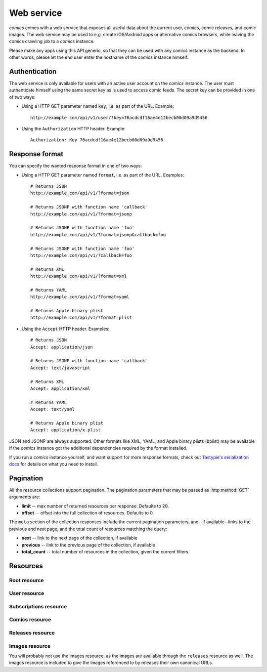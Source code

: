 ***********
Web service
***********

*comics* comes with a web service that exposes all useful data about the
current user, comics, comic releases, and comic images. The web service may be
used to e.g. create iOS/Android apps or alternative comics browsers, while
leaving the comics crawling job to a *comics* instance.

Please make any apps using this API generic, so that they can be used with any
*comics* instance as the backend. In other words, please let the end user
enter the hostname of the *comics* instance himself.


Authentication
==============

The web service is only available for users with an active user account on the
*comics* instance. The user must authenticate himself using the same
secret key as is used to access comic feeds. The secret key can be provided in
one of two ways:

- Using a HTTP GET parameter named ``key``, i.e. as part of the URL. Example::

      http://example.com/api/v1/user/?key=76acdcdf16ae4e12becb00d09a9d9456

- Using the ``Authorization`` HTTP header. Example::

      Authorization: Key 76acdcdf16ae4e12becb00d09a9d9456


Response format
===============

You can specify the wanted response format in one of two ways:

- Using a HTTP GET parameter named ``format``, i.e. as part of the URL.
  Examples::

      # Returns JSON
      http://example.com/api/v1/?format=json

      # Returns JSONP with function name 'callback'
      http://example.com/api/v1/?format=jsonp

      # Returns JSONP with function name 'foo'
      http://example.com/api/v1/?format=jsonp&callback=foo

      # Returns JSONP with function name 'foo'
      http://example.com/api/v1/?callback=foo

      # Returns XML
      http://example.com/api/v1/?format=xml

      # Returns YAML
      http://example.com/api/v1/?format=yaml

      # Returns Apple binary plist
      http://example.com/api/v1/?format=plist

- Using the ``Accept`` HTTP header. Examples::

      # Returns JSON
      Accept: application/json

      # Returns JSONP with function name 'callback'
      Accept: text/javascript

      # Returns XML
      Accept: application/xml

      # Returns YAML
      Accept: text/yaml

      # Returns Apple binary plist
      Accept: application/x-plist

JSON and JSONP are always supported. Other formats like XML, YAML, and Apple
binary plists (bplist) may be available if the *comics* instance got the
additional dependencies required by the format installed.

If you run a *comics* instance yourself, and want support for more response
formats, check out `Tastypie's serialization docs
<http://django-tastypie.readthedocs.org/en/latest/serialization.html>`_ for
details on what you need to install.


.. _pagination:

Pagination
==========

All the resource collections support pagination. The pagination parameters that
may be passed as :http:method:`GET` arguments are:

- **limit** -- max number of returned resources per response. Defaults to 20.

- **offset** -- offset into the full collection of resources. Defaults to 0.

The ``meta`` section of the collection responses include the current pagination
parameters, and--if available--links to the previous and next page, and the
total count of resources matching the query:

- **next** -- link to the next page of the collection, if available

- **previous** -- link to the previous page of the collection, if available

- **total_count** -- total number of resources in the collection, given the
  current filters.


Resources
=========

Root resource
-------------

.. http:get:: /api/v1/

    Lists all available resources, and URLs for their schemas.


User resource
-------------

.. http:get:: /api/v1/user/

    Get the authenticated user.

    **Example request**

    .. sourcecode:: http

        GET /api/v1/user/ HTTP/1.1
        Host: example.com
        Accept: application/json
        Authorization: Key 76acdcdf16ae4e12becb00d09a9d9456

    **Example response**

    .. sourcecode:: http

        HTTP/1.0 200 OK
        Content-Type: application/json; charset=utf-8

        {
            meta: {
                limit: 20,
                next: null,
                offset: 0,
                previous: null,
                total_count: 1
            },
            objects: [
                {
                    date_joined: "2012-04-30T18:39:59+00:00",
                    email: "alice@example.com",
                    last_login: "2012-06-09T23:09:54.312109+00:00",
                    resource_uri: "/api/v1/user/1/",
                    secret_key: "76acdcdf16ae4e12becb00d09a9d9456"
                }
            ]
        }

    :statuscode 200: no error
    :statuscode 401: authentication/authorization failed


Subscriptions resource
----------------------

.. http:get:: /api/v1/subscriptions/

    List all the authenticated user's comic subscriptions.

    **Example request**

    .. sourcecode:: http

        GET /api/v1/subscriptions/?comic__slug=xkcd HTTP/1.1
        Host: example.com
        Accept: application/json
        Authorization: Key 76acdcdf16ae4e12becb00d09a9d9456

    **Example response**

    .. sourcecode:: http

        HTTP/1.0 200 OK
        Content-Type: application/json; charset=utf-8

        {
            meta: {
                limit: 20,
                next: null,
                offset: 0,
                previous: null,
                total_count: 1
            },
            objects: [
                {
                    comic: "/api/v1/comics/18/",
                    id: "2",
                    resource_uri: "/api/v1/subscriptions/2/"
                }
            ]
        }

    :query comic: only include releases with matching comic. All filters on the
        comic resource may be used, e.g. ``comic__slug=xkcd``.

    :statuscode 200: no error
    :statuscode 401: authentication/authorization failed

.. http:post:: /api/v1/subscriptions/

    Subscribe the authenticated user to the given comic.

    **Example request**

    Note that the request specifies the ``Content-Type`` since it includes a
    body with JSON.

    .. sourcecode:: http

        POST /api/v1/subscriptions/ HTTP/1.1
        Host: example.com
        Accept: application/json
        Authorization: Key 76acdcdf16ae4e12becb00d09a9d9456
        Content-Type: application/json

        {
            "comic": "/api/v1/comics/18/"
        }

    **Example response**

    .. sourcecode:: http

        HTTP/1.0 201 CREATED
        Content-Type: text/html; charset=utf-8
        Location: https://example.com/api/v1/subscriptions/4/

    :statuscode 201: no error, object was created, see ``Location`` header
    :statuscode 401: authentication/authorization failed
    :statuscode 500: if the request cannot be processed, e.g. because the
        subscription already exists

.. http:get:: /api/v1/subscriptions/(int: subscription_id)

    Show one of the authenticated user's comic subscriptions looked up by
    subscription ID.

    **Example request**

    .. sourcecode:: http

        GET /api/v1/subscriptions/2/ HTTP/1.1
        Host: example.com
        Accept: application/json
        Authorization: Key 76acdcdf16ae4e12becb00d09a9d9456

    **Example response**

    .. sourcecode:: http

        HTTP/1.0 200 OK
        Content-Type: application/json; charset=utf-8

        {
            comic: "/api/v1/comics/18/",
            id: "2",
            resource_uri: "/api/v1/subscriptions/2/"
        }

    :param subscription_id: the subscription ID

    :statuscode 200: no error
    :statuscode 401: authentication/authorization failed
    :statuscode 404: subscription not found

.. http:delete:: /api/v1/subscriptions/(int: subscription_id)

    Unsubscribe the authenticated user from the given comic.

    **Example request**

    .. sourcecode:: http

        DELETE /api/v1/subscriptions/17/ HTTP/1.1
        Host: example.com
        Accept: application/json
        Authorization: Key 76acdcdf16ae4e12becb00d09a9d9456

    **Example response**

    .. sourcecode:: http

        HTTP/1.0 204 NO CONTENT
        Content-Length: 0
        Content-Type: text/html; charset=utf-8

    :param subscription_id: the subscription ID

    :statuscode 204: no error, and no content returned
    :statuscode 401: authentication/authorization failed
    :statuscode 404: subscription not found


Comics resource
---------------

.. http:get:: /api/v1/comics/

    Lists all available comics. Supports :ref:`pagination`.

    **Example request**

    .. sourcecode:: http

        GET /api/v1/comics/?slug=xkcd HTTP/1.1
        Host: example.com
        Accept: application/json
        Authorization: Key 76acdcdf16ae4e12becb00d09a9d9456

    **Example response**

    .. sourcecode:: http

        HTTP/1.0 200 OK
        Content-Type: application/json; charset=utf-8

        {
            meta: {
                limit: 20,
                next: null,
                offset: 0,
                previous: null,
                total_count: 1
            },
            objects: [
                {
                    active: true,
                    added: "0001-01-01T00:00:00+00:00",
                    end_date: null,
                    id: "18",
                    language: "en",
                    name: "xkcd",
                    resource_uri: "/api/v1/comics/18/",
                    rights: "Randall Munroe, CC BY-NC 2.5",
                    slug: "xkcd",
                    start_date: "2005-05-29",
                    url: "http://www.xkcd.com/"
                }
            ]
        }

    :query subscribed: only include comics the authorized user is subscribed to
        if ``true``, or unsubscribed to if ``false``
    :query active: only include active comics (``true``) or inactive comics
        (``false``)
    :query language: only include comics with the exact language, e.g. ``en``
    :query name: only include comics with matching name. Queries like
        ``name__startswith=Dilbert`` and ``name__iexact=XkcD`` are supported.
    :query slug: only include comics with matching slug. Queries like
        ``slug__contains=kc`` and ``slug__endswith=db`` are supported.

    :statuscode 200: no error
    :statuscode 400: bad request, e.g. unknown filter used
    :statuscode 401: authentication/authorization failed

.. http:get:: /api/v1/comics/(int:comic_id)/

    Show a specific comic looked up by comic ID.

    **Example request**

    .. sourcecode:: http

        GET /api/v1/comics/18/ HTTP/1.1
        Host: example.com
        Accept: application/json
        Authorization: Key 76acdcdf16ae4e12becb00d09a9d9456

    **Example response**

    .. sourcecode:: http

        HTTP/1.0 200 OK
        Content-Type: application/json; charset=utf-8

        {
            active: true,
            added: "0001-01-01T00:00:00+00:00",
            end_date: null,
            id: "18",
            language: "en",
            name: "xkcd",
            resource_uri: "/api/v1/comics/18/",
            rights: "Randall Munroe, CC BY-NC 2.5",
            slug: "xkcd",
            start_date: "2005-05-29",
            url: "http://www.xkcd.com/"
        }

    :param comic_id: the comic ID

    :statuscode 200: no error
    :statuscode 401: authentication/authorization failed
    :statuscode 404: comic not found


Releases resource
-----------------

.. http:get:: /api/v1/releases/

    Lists all available releases, last fetched first. Supports
    :ref:`pagination`.

    **Example request**

    .. sourcecode:: http

        GET /api/v1/releases/?comic__slug=xkcd&limit=2 HTTP/1.1
        Host: example.com
        Accept: application/json
        Authorization: Key 76acdcdf16ae4e12becb00d09a9d9456

    **Example response**

    .. sourcecode:: http

        HTTP/1.0 200 OK
        Content-Type: application/json; charset=utf-8

        {
            meta: {
                limit: 2,
                next: "/api/v1/releases/?limit=2&key=76acdcdf16ae4e12becb00d09a9d9456&format=json&comic__slug=xkcd&offset=2",
                offset: 0,
                previous: null,
                total_count: 1104
            },
            objects: [
                {
                    comic: "/api/v1/comics/18/",
                    fetched: "2012-10-08T04:03:56.411028+00:00",
                    id: "147708",
                    images: [
                        {
                            checksum: "605d9a6d415676a21ee286fe2b369f58db62c397bfdfa18710b96dcbbcc4df12",
                            fetched: "2012-10-08T04:03:56.406586+00:00",
                            file: "https://static.example.com/media/xkcd/6/605d9a6d415676a21ee286fe2b369f58db62c397bfdfa18710b96dcbbcc4df12.png",
                            height: 365,
                            id: "151937",
                            resource_uri: "/api/v1/images/151937/",
                            text: "Facebook, Apple, and Google all got away with their monopolist power grabs because they don't have any 'S's in their names for critics to snarkily replace with '$'s.",
                            title: "Microsoft",
                            width: 278
                        }
                    ],
                    pub_date: "2012-10-08",
                    resource_uri: "/api/v1/releases/147708/"
                },
                {
                    comic: "/api/v1/comics/18/",
                    fetched: "2012-10-05T05:03:33.744355+00:00",
                    id: "147172",
                    images: [
                        {
                            checksum: "6d1b67d3dc00d362ddb5b5e8f1c3f174926d2998ca497e8737ff8b74e7100997",
                            fetched: "2012-10-05T05:03:33.737231+00:00",
                            file: "https://static.example.com/media/xkcd/6/6d1b67d3dc00d362ddb5b5e8f1c3f174926d2998ca497e8737ff8b74e7100997.png",
                            height: 254,
                            id: "151394",
                            resource_uri: "/api/v1/images/151394/",
                            text: "According to my mom, my first word was (looking up at the sky) 'Wow!'",
                            title: "My Sky",
                            width: 713
                        }
                    ],
                    pub_date: "2012-10-05",
                    resource_uri: "/api/v1/releases/147172/"
                }
            ]
        }

    :query subscribed: only include releases the authorized user is subscribed
        to if ``true``, or unsubscribed to if ``false``
    :query comic: only include releases with matching comic. All filters on the
        comic resource may be used, e.g. ``comic__slug=xkcd``.
    :query images: only include releases with matching image. All filters on
        the image resource may be used, e.g. ``images__height__gt=1000``.
    :query pub_date: only include releases with pub_date matching. Date range
        queries, like ``pub_date__year=2011`` or
        ``pub_date__gte=2011-01-01&pub_date__lte=2011-12-31``, are supported.
    :query fetched: only include releases with fetched matching. Date range
        queries are supported.

    :statuscode 200: no error
    :statuscode 400: bad request, e.g. unknown filter used
    :statuscode 401: authentication/authorization failed

.. http:get:: /api/v1/releases/(int: release_id)/

    Show a specific release looked up by release ID.

    **Example request**

    .. sourcecode:: http

        GET /api/v1/releases/147708/ HTTP/1.1
        Host: example.com
        Accept: application/json
        Authorization: Key 76acdcdf16ae4e12becb00d09a9d9456

    **Example response**

    .. sourcecode:: http

        HTTP/1.0 200 OK
        Content-Type: application/json; charset=utf-8

        {
            comic: "/api/v1/comics/18/",
            fetched: "2012-10-08T04:03:56.411028+00:00",
            id: "147708",
            images: [
                {
                    checksum: "605d9a6d415676a21ee286fe2b369f58db62c397bfdfa18710b96dcbbcc4df12",
                    fetched: "2012-10-08T04:03:56.406586+00:00",
                    file: "https://static.example.com/media/xkcd/6/605d9a6d415676a21ee286fe2b369f58db62c397bfdfa18710b96dcbbcc4df12.png",
                    height: 365,
                    id: "151937",
                    resource_uri: "/api/v1/images/151937/",
                    text: "Facebook, Apple, and Google all got away with their monopolist power grabs because they don't have any 'S's in their names for critics to snarkily replace with '$'s.",
                    title: "Microsoft",
                    width: 278
                }
            ],
            pub_date: "2012-10-08",
            resource_uri: "/api/v1/releases/147708/"
        }

    :param release_id: the release ID

    :statuscode 200: no error
    :statuscode 401: authentication/authorization failed
    :statuscode 404: release not found


Images resource
---------------

You will probably not use the images resource, as the images are available
through the ``releases`` resource as well. The images resource is included to
give the images referenced to by releases their own canonical URLs.

.. http:get:: /api/v1/images/

    Lists all images. Supports :ref:`pagination`.

    :query fetched: only include images with fetched matching. Date range
        queries are supported.
    :query title: only include images with matching title. Queries like
        ``title__icontains=cake`` are supported.
    :query text: only include images with matching text. Queries like
        ``text__icontains=lies`` are supported.
    :query height: only include images with height matching. Integer range
        queries, like ``height__gt=1000`` are supported.
    :query width: only include images with width matching. Integer range
        queries are supported.

    :statuscode 200: no error
    :statuscode 400: bad request, e.g. unknown filter used
    :statuscode 401: authentication/authorization failed


.. http:get:: /api/v1/images/(int:image_id)/

    Show a specific image looked up by image ID.

    :param image_id: the image ID

    :statuscode 200: no error
    :statuscode 401: authentication/authorization failed
    :statuscode 404: image not found

